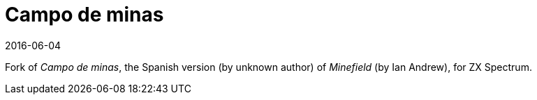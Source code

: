 = Campo de minas
:revdate: 2016-06-04

Fork of _Campo de minas_, the Spanish version (by unknown author) of
_Minefield_ (by Ian Andrew), for ZX Spectrum.

